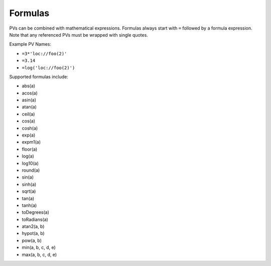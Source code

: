 Formulas
========

PVs can be combined with mathematical expressions. Formulas always start with ``=`` followed by a formula expression. Note that any referenced PVs must be wrapped with single quotes.

Example PV Names:

* ``=3*'loc://foo(2)'``
* ``=3.14``
* ``=log('loc://foo(2)')``

Supported formulas include:

* abs(a)
* acos(a)
* asin(a)
* atan(a)
* ceil(a)
* cos(a)
* cosh(a)
* exp(a)
* expm1(a)
* floor(a)
* log(a)
* log10(a)
* round(a)
* sin(a)
* sinh(a)
* sqrt(a)
* tan(a)
* tanh(a)
* toDegrees(a)
* toRadians(a)
* atan2(a, b)
* hypot(a, b)
* pow(a, b)
* min(a, b, c, d, e)
* max(a, b, c, d, e)
